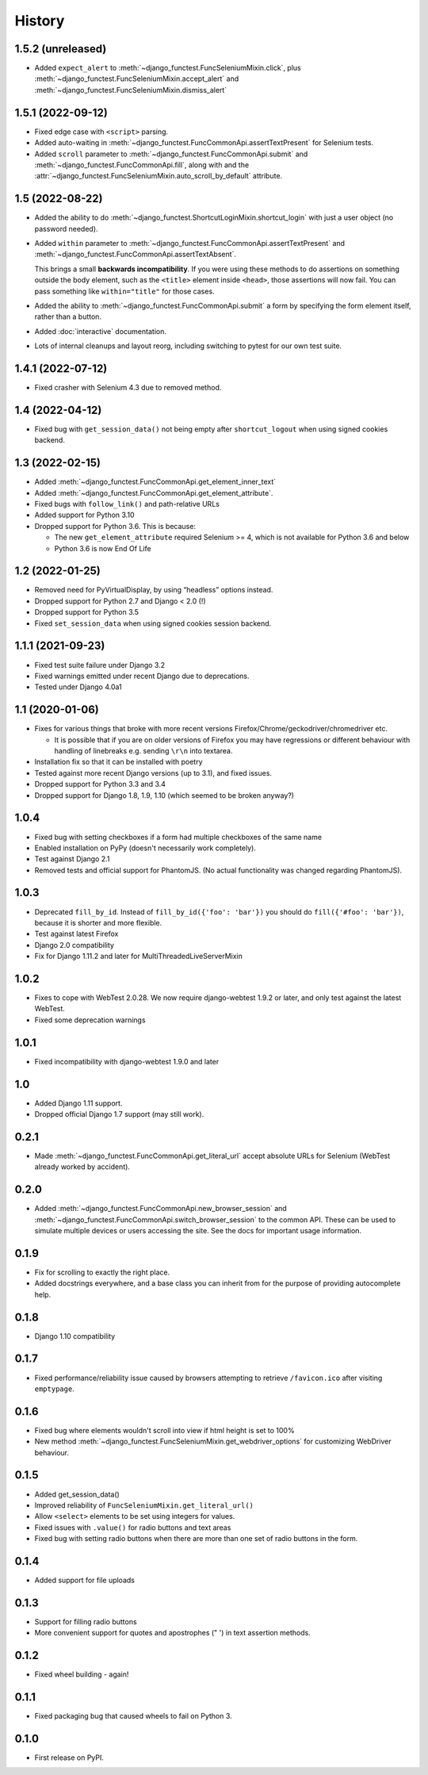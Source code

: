 .. :changelog:

History
-------

1.5.2 (unreleased)
++++++++++++++++++

* Added ``expect_alert`` to :meth:`~django_functest.FuncSeleniumMixin.click`,
  plus :meth:`~django_functest.FuncSeleniumMixin.accept_alert` and
  :meth:`~django_functest.FuncSeleniumMixin.dismiss_alert`


1.5.1 (2022-09-12)
++++++++++++++++++

* Fixed edge case with ``<script>`` parsing.
* Added auto-waiting in :meth:`~django_functest.FuncCommonApi.assertTextPresent`
  for Selenium tests.
* Added ``scroll`` parameter to :meth:`~django_functest.FuncCommonApi.submit`
  and :meth:`~django_functest.FuncCommonApi.fill`, along with and the
  :attr:`~django_functest.FuncSeleniumMixin.auto_scroll_by_default` attribute.

1.5 (2022-08-22)
++++++++++++++++

* Added the ability to do
  :meth:`~django_functest.ShortcutLoginMixin.shortcut_login` with just a user
  object (no password needed).

* Added ``within`` parameter to :meth:`~django_functest.FuncCommonApi.assertTextPresent`
  and :meth:`~django_functest.FuncCommonApi.assertTextAbsent`.

  This brings a small **backwards incompatibility**. If you were using these
  methods to do assertions on something outside the body element, such as the
  ``<title>`` element inside ``<head>``, those assertions will now fail. You
  can pass something like ``within="title"`` for those cases.

* Added the ability to :meth:`~django_functest.FuncCommonApi.submit` a form by
  specifying the form element itself, rather than a button.

* Added :doc:`interactive` documentation.

* Lots of internal cleanups and layout reorg, including switching to pytest for
  our own test suite.

1.4.1 (2022-07-12)
++++++++++++++++++

* Fixed crasher with Selenium 4.3 due to removed method.

1.4 (2022-04-12)
++++++++++++++++

* Fixed bug with ``get_session_data()`` not being empty after
  ``shortcut_logout`` when using signed cookies backend.

1.3 (2022-02-15)
++++++++++++++++
* Added :meth:`~django_functest.FuncCommonApi.get_element_inner_text`
* Added :meth:`~django_functest.FuncCommonApi.get_element_attribute`.
* Fixed bugs with ``follow_link()`` and path-relative URLs
* Added support for Python 3.10
* Dropped support for Python 3.6. This is because:

  * The new ``get_element_attribute`` required Selenium >= 4, which
    is not available for Python 3.6 and below
  * Python 3.6 is now End Of Life


1.2 (2022-01-25)
++++++++++++++++

* Removed need for PyVirtualDisplay, by using “headless” options instead.
* Dropped support for Python 2.7 and Django < 2.0 (!)
* Dropped support for Python 3.5
* Fixed ``set_session_data`` when using signed cookies session backend.


1.1.1 (2021-09-23)
++++++++++++++++++

* Fixed test suite failure under Django 3.2
* Fixed warnings emitted under recent Django due to deprecations.
* Tested under Django 4.0a1

1.1 (2020-01-06)
++++++++++++++++

* Fixes for various things that broke with more recent versions
  Firefox/Chrome/geckodriver/chromedriver etc.

  * It is possible that if you are on older versions of Firefox you may have
    regressions or different behaviour with handling of linebreaks e.g. sending
    ``\r\n`` into textarea.

* Installation fix so that it can be installed with poetry
* Tested against more recent Django versions (up to 3.1), and fixed issues.
* Dropped support for Python 3.3 and 3.4
* Dropped support for Django 1.8, 1.9, 1.10 (which seemed to be broken anyway?)

1.0.4
+++++

* Fixed bug with setting checkboxes if a form had multiple checkboxes of the same name
* Enabled installation on PyPy (doesn't necessarily work completely).
* Test against Django 2.1
* Removed tests and official support for PhantomJS. (No actual functionality
  was changed regarding PhantomJS).

1.0.3
+++++

* Deprecated ``fill_by_id``. Instead of ``fill_by_id({'foo': 'bar'})`` you
  should do ``fill({'#foo': 'bar'})``, because it is shorter and more flexible.
* Test against latest Firefox
* Django 2.0 compatibility
* Fix for Django 1.11.2 and later for MultiThreadedLiveServerMixin

1.0.2
+++++

* Fixes to cope with WebTest 2.0.28. We now require django-webtest 1.9.2 or
  later, and only test against the latest WebTest.
* Fixed some deprecation warnings

1.0.1
+++++

* Fixed incompatibility with django-webtest 1.9.0 and later

1.0
+++

* Added Django 1.11 support.
* Dropped official Django 1.7 support (may still work).

0.2.1
+++++

* Made :meth:`~django_functest.FuncCommonApi.get_literal_url` accept
  absolute URLs for Selenium (WebTest already worked by accident).

0.2.0
+++++

* Added :meth:`~django_functest.FuncCommonApi.new_browser_session` and
  :meth:`~django_functest.FuncCommonApi.switch_browser_session` to the common
  API. These can be used to simulate multiple devices or users accessing the
  site. See the docs for important usage information.

0.1.9
+++++

* Fix for scrolling to exactly the right place.
* Added docstrings everywhere, and a base class you can inherit from
  for the purpose of providing autocomplete help.

0.1.8
+++++

* Django 1.10 compatibility

0.1.7
+++++

* Fixed performance/reliability issue caused by browsers attempting
  to retrieve ``/favicon.ico`` after visiting ``emptypage``.

0.1.6
+++++

* Fixed bug where elements wouldn't scroll into view if html height is set to
  100%
* New method :meth:`~django_functest.FuncSeleniumMixin.get_webdriver_options`
  for customizing WebDriver behaviour.

0.1.5
+++++

* Added get_session_data()
* Improved reliability of ``FuncSeleniumMixin.get_literal_url()``
* Allow ``<select>`` elements to be set using integers for values.
* Fixed issues with ``.value()`` for radio buttons and text areas
* Fixed bug with setting radio buttons when there are more than
  one set of radio buttons in the form.

0.1.4
+++++

* Added support for file uploads

0.1.3
+++++

* Support for filling radio buttons
* More convenient support for quotes and apostrophes (" ') in text assertion methods.

0.1.2
+++++

* Fixed wheel building - again!

0.1.1
+++++

* Fixed packaging bug that caused wheels to fail on Python 3.

0.1.0
+++++

* First release on PyPI.
